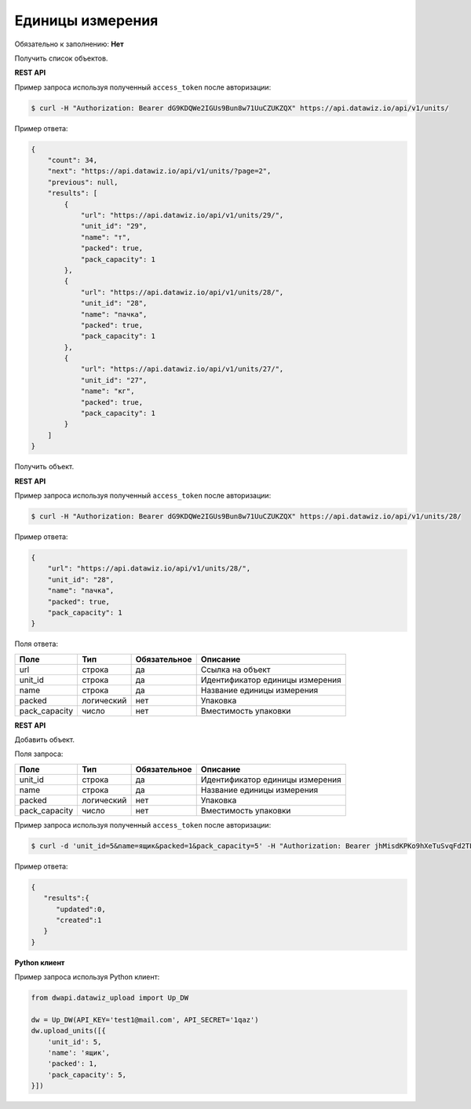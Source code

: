 Единицы измерения
=================

Обязательно к заполнению: **Нет**

.. class:: GET /api/v1/units/


Получить список объектов.

**REST API**

Пример запроса используя полученный ``access_token`` после авторизации:

.. code-block:: bash

    $ curl -H "Authorization: Bearer dG9KDQWe2IGUs9Bun8w71UuCZUKZQX" https://api.datawiz.io/api/v1/units/

Пример ответа:

.. code-block:: json

    {
        "count": 34,
        "next": "https://api.datawiz.io/api/v1/units/?page=2",
        "previous": null,
        "results": [
            {
                "url": "https://api.datawiz.io/api/v1/units/29/",
                "unit_id": "29",
                "name": "т",
                "packed": true,
                "pack_capacity": 1
            },
            {
                "url": "https://api.datawiz.io/api/v1/units/28/",
                "unit_id": "28",
                "name": "пачка",
                "packed": true,
                "pack_capacity": 1
            },
            {
                "url": "https://api.datawiz.io/api/v1/units/27/",
                "unit_id": "27",
                "name": "кг",
                "packed": true,
                "pack_capacity": 1
            }
        ]
    }

.. class:: GET /api/v1/units/(string: unit_id)/


Получить объект.

**REST API**

Пример запроса используя полученный ``access_token`` после авторизации:

.. code-block:: bash

    $ curl -H "Authorization: Bearer dG9KDQWe2IGUs9Bun8w71UuCZUKZQX" https://api.datawiz.io/api/v1/units/28/

Пример ответа:

.. code-block:: json

    {
        "url": "https://api.datawiz.io/api/v1/units/28/",
        "unit_id": "28",
        "name": "пачка",
        "packed": true,
        "pack_capacity": 1
    }


Поля ответа:

============= ============ ============ ================================
Поле          Тип          Обязательное Описание
============= ============ ============ ================================
url           строка       да           Ссылка на объект
unit_id       строка       да           Идентификатор единицы измерения
name          строка       да           Название единицы измерения
packed        логический   нет          Упаковка
pack_capacity число        нет          Вместимость упаковки
============= ============ ============ ================================

.. class:: POST /api/v1/units/

**REST API**

Добавить объект.

Поля запроса:

============= ============ ============ ================================
Поле          Тип          Обязательное Описание
============= ============ ============ ================================
unit_id       строка       да           Идентификатор единицы измерения
name          строка       да           Название единицы измерения
packed        логический   нет          Упаковка
pack_capacity число        нет          Вместимость упаковки
============= ============ ============ ================================

Пример запроса используя полученный ``access_token`` после авторизации:

.. code-block:: bash

    $ curl -d 'unit_id=5&name=ящик&packed=1&pack_capacity=5' -H "Authorization: Bearer jhMisdKPKo9hXeTuSvqFd2TL7vel62" -X POST https://api.datawiz.io/api/v1/units/

Пример ответа:

.. code-block:: json

    {
       "results":{
          "updated":0,
          "created":1
       }
    }

**Python клиент**

Пример запроса используя Python клиент:

.. code-block:: python

    from dwapi.datawiz_upload import Up_DW

    dw = Up_DW(API_KEY='test1@mail.com', API_SECRET='1qaz')
    dw.upload_units([{
        'unit_id': 5,
        'name': 'ящик',
        'packed': 1,
        'pack_capacity': 5,
    }])